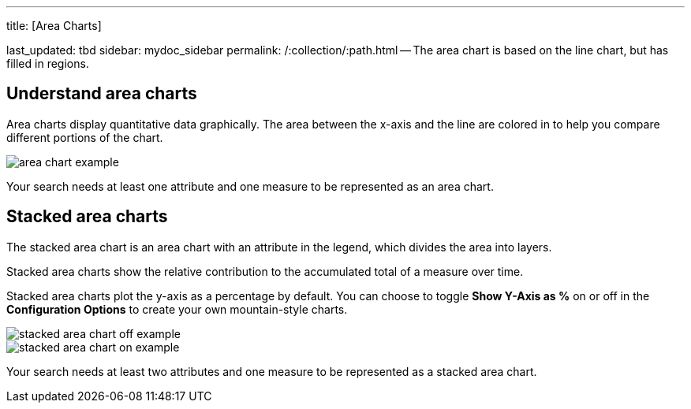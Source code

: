'''

title: [Area Charts]

last_updated: tbd sidebar: mydoc_sidebar permalink: /:collection/:path.html -- The area chart is based on the line chart, but has filled in regions.

== Understand area charts

Area charts display quantitative data graphically.
The area between the x-axis and the line are colored in to help you compare different portions of the chart.

image::{{ site.baseurl }}/images/area_chart_example.png[]

Your search needs at least one attribute and one measure to be represented as an area chart.

[#stacked-area-charts]
== Stacked area charts

The stacked area chart is an area chart with an attribute in the legend, which divides the area into layers.

Stacked area charts show the relative contribution to the accumulated total of a measure over time.

Stacked area charts plot the y-axis as a percentage by default.
You can choose to toggle *Show Y-Axis as %* on or off in the *Configuration Options* to create your own mountain-style charts.

image::{{ site.baseurl }}/images/stacked_area_chart_off_example.png[]

image::{{ site.baseurl }}/images/stacked_area_chart_on_example.png[]

Your search needs at least two attributes and one measure to be represented as a stacked area chart.
